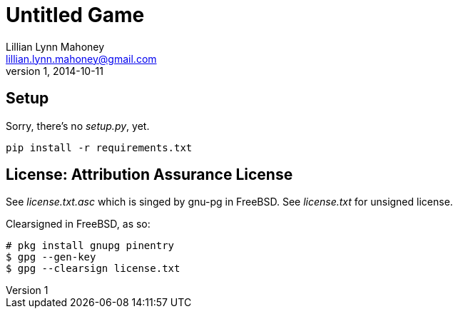 = Untitled Game
Lillian Lynn Mahoney <lillian.lynn.mahoney@gmail.com>
1, 2014-10-11

== Setup

Sorry, there's no __setup.py__, yet.

----
pip install -r requirements.txt
----

== License: Attribution Assurance License

See __license.txt.asc__ which is singed by gnu-pg in FreeBSD. See __license.txt__ for unsigned license.

Clearsigned in FreeBSD, as so:

----
# pkg install gnupg pinentry
$ gpg --gen-key
$ gpg --clearsign license.txt
----

